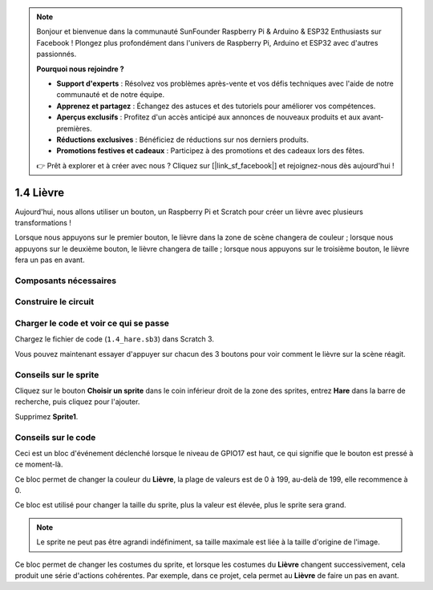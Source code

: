 .. note::

    Bonjour et bienvenue dans la communauté SunFounder Raspberry Pi & Arduino & ESP32 Enthusiasts sur Facebook ! Plongez plus profondément dans l'univers de Raspberry Pi, Arduino et ESP32 avec d'autres passionnés.

    **Pourquoi nous rejoindre ?**

    - **Support d'experts** : Résolvez vos problèmes après-vente et vos défis techniques avec l'aide de notre communauté et de notre équipe.
    - **Apprenez et partagez** : Échangez des astuces et des tutoriels pour améliorer vos compétences.
    - **Aperçus exclusifs** : Profitez d'un accès anticipé aux annonces de nouveaux produits et aux avant-premières.
    - **Réductions exclusives** : Bénéficiez de réductions sur nos derniers produits.
    - **Promotions festives et cadeaux** : Participez à des promotions et des cadeaux lors des fêtes.

    👉 Prêt à explorer et à créer avec nous ? Cliquez sur [|link_sf_facebook|] et rejoignez-nous dès aujourd'hui !

1.4 Lièvre
=================

Aujourd'hui, nous allons utiliser un bouton, un Raspberry Pi et Scratch pour créer un lièvre avec plusieurs transformations !

Lorsque nous appuyons sur le premier bouton, le lièvre dans la zone de scène changera de couleur ; lorsque nous appuyons sur le deuxième bouton, le lièvre changera de taille ; lorsque nous appuyons sur le troisième bouton, le lièvre fera un pas en avant.

.. image:: img/1.4_header.png

Composants nécessaires
--------------------------

.. image:: img/1.4_list.png

Construire le circuit
------------------------

.. image:: img/1.4_scratch_button.png

Charger le code et voir ce qui se passe
-----------------------------------------

Chargez le fichier de code (``1.4_hare.sb3``) dans Scratch 3.

Vous pouvez maintenant essayer d'appuyer sur chacun des 3 boutons pour voir comment le lièvre sur la scène réagit.


Conseils sur le sprite
-------------------------

Cliquez sur le bouton **Choisir un sprite** dans le coin inférieur droit de la zone des sprites, entrez **Hare** dans la barre de recherche, puis cliquez pour l'ajouter.

.. image:: img/1.4_button1.png

Supprimez **Sprite1**.

.. image:: img/1.4_button2.png

Conseils sur le code
------------------------

.. image:: img/1.4_button3.png
  :width: 400

Ceci est un bloc d'événement déclenché lorsque le niveau de GPIO17 est haut, ce qui signifie que le bouton est pressé à ce moment-là.

.. image:: img/1.4_button4.png
  :width: 400

Ce bloc permet de changer la couleur du **Lièvre**, la plage de valeurs est de 0 à 199, au-delà de 199, elle recommence à 0.

.. image:: img/1.4_button5.png
  :width: 250

Ce bloc est utilisé pour changer la taille du sprite, plus la valeur est élevée, plus le sprite sera grand.

.. note::
   Le sprite ne peut pas être agrandi indéfiniment, sa taille maximale est liée à la taille d'origine de l'image.

.. image:: img/1.4_button6.png
  :width: 200

Ce bloc permet de changer les costumes du sprite, et lorsque les costumes du **Lièvre** changent successivement, cela produit une série d'actions cohérentes. Par exemple, dans ce projet, cela permet au **Lièvre** de faire un pas en avant.

